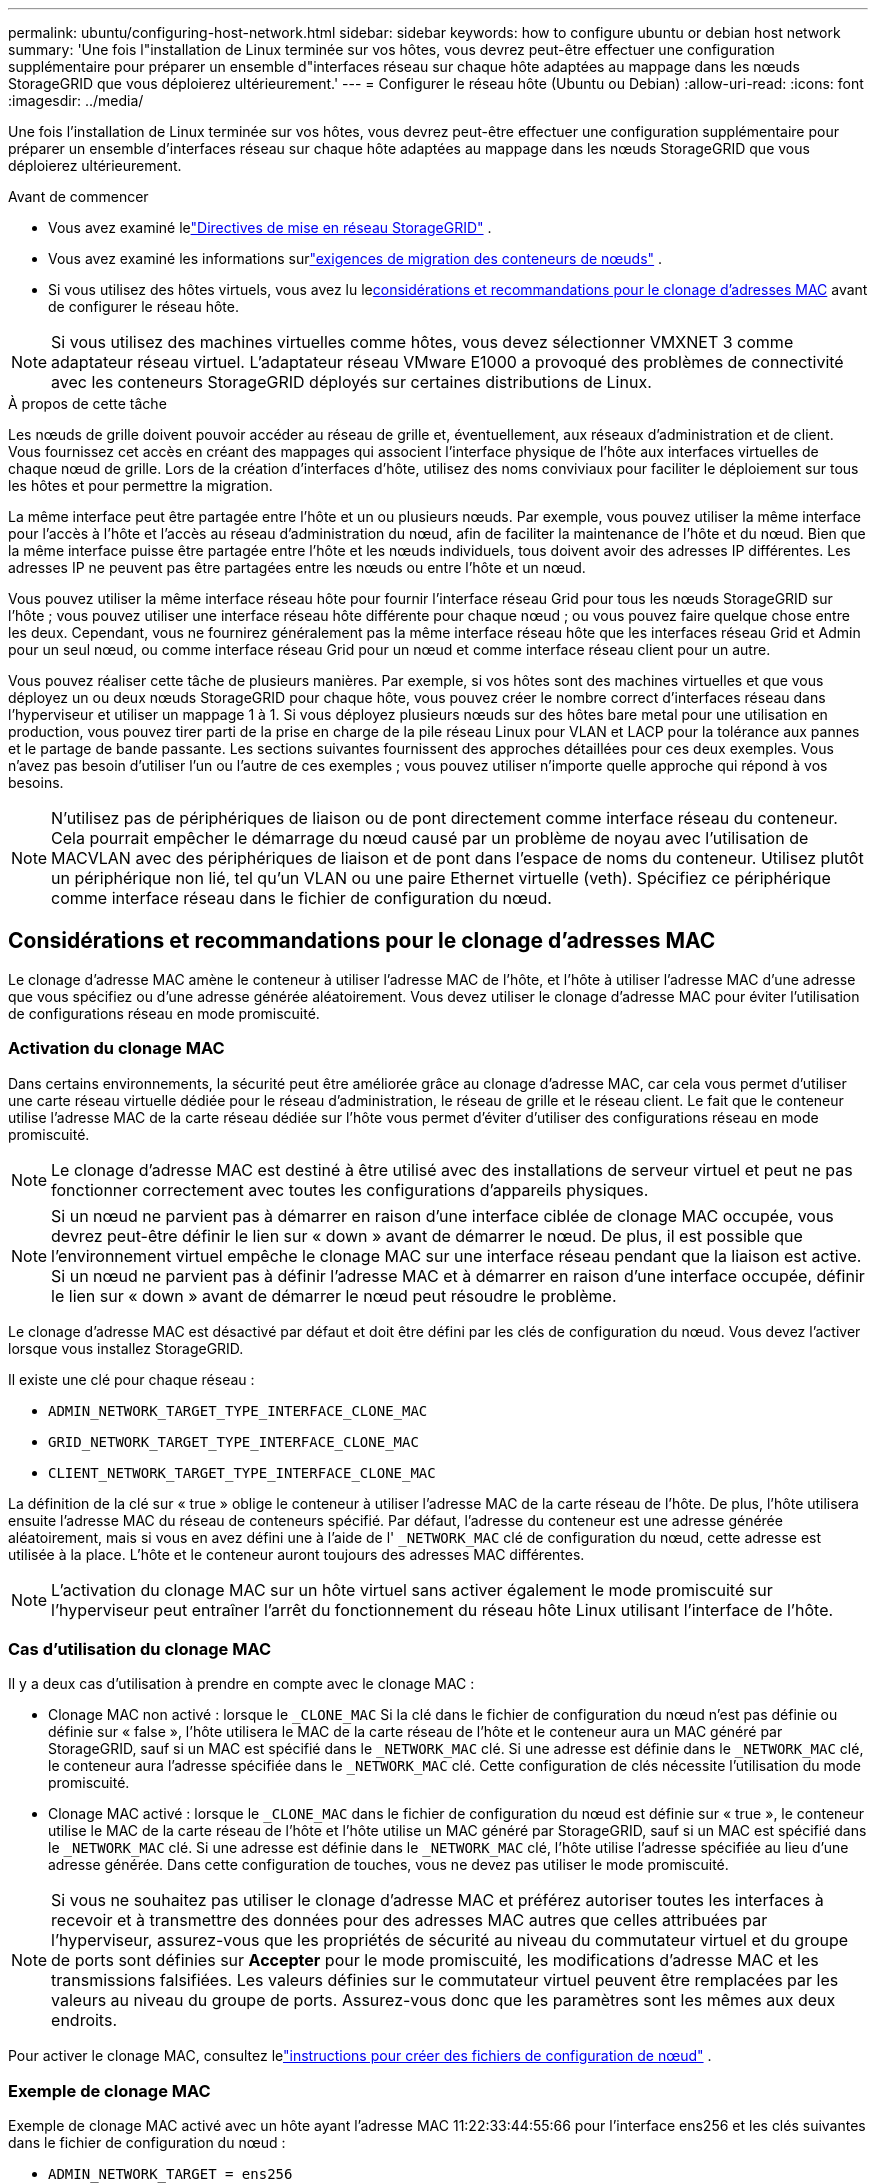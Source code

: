 ---
permalink: ubuntu/configuring-host-network.html 
sidebar: sidebar 
keywords: how to configure ubuntu or debian host network 
summary: 'Une fois l"installation de Linux terminée sur vos hôtes, vous devrez peut-être effectuer une configuration supplémentaire pour préparer un ensemble d"interfaces réseau sur chaque hôte adaptées au mappage dans les nœuds StorageGRID que vous déploierez ultérieurement.' 
---
= Configurer le réseau hôte (Ubuntu ou Debian)
:allow-uri-read: 
:icons: font
:imagesdir: ../media/


[role="lead"]
Une fois l'installation de Linux terminée sur vos hôtes, vous devrez peut-être effectuer une configuration supplémentaire pour préparer un ensemble d'interfaces réseau sur chaque hôte adaptées au mappage dans les nœuds StorageGRID que vous déploierez ultérieurement.

.Avant de commencer
* Vous avez examiné lelink:../network/index.html["Directives de mise en réseau StorageGRID"] .
* Vous avez examiné les informations surlink:node-container-migration-requirements.html["exigences de migration des conteneurs de nœuds"] .
* Si vous utilisez des hôtes virtuels, vous avez lu le<<mac_address_cloning_ubuntu,considérations et recommandations pour le clonage d'adresses MAC>> avant de configurer le réseau hôte.



NOTE: Si vous utilisez des machines virtuelles comme hôtes, vous devez sélectionner VMXNET 3 comme adaptateur réseau virtuel.  L'adaptateur réseau VMware E1000 a provoqué des problèmes de connectivité avec les conteneurs StorageGRID déployés sur certaines distributions de Linux.

.À propos de cette tâche
Les nœuds de grille doivent pouvoir accéder au réseau de grille et, éventuellement, aux réseaux d'administration et de client.  Vous fournissez cet accès en créant des mappages qui associent l’interface physique de l’hôte aux interfaces virtuelles de chaque nœud de grille.  Lors de la création d'interfaces d'hôte, utilisez des noms conviviaux pour faciliter le déploiement sur tous les hôtes et pour permettre la migration.

La même interface peut être partagée entre l’hôte et un ou plusieurs nœuds.  Par exemple, vous pouvez utiliser la même interface pour l'accès à l'hôte et l'accès au réseau d'administration du nœud, afin de faciliter la maintenance de l'hôte et du nœud.  Bien que la même interface puisse être partagée entre l'hôte et les nœuds individuels, tous doivent avoir des adresses IP différentes.  Les adresses IP ne peuvent pas être partagées entre les nœuds ou entre l'hôte et un nœud.

Vous pouvez utiliser la même interface réseau hôte pour fournir l'interface réseau Grid pour tous les nœuds StorageGRID sur l'hôte ; vous pouvez utiliser une interface réseau hôte différente pour chaque nœud ; ou vous pouvez faire quelque chose entre les deux.  Cependant, vous ne fournirez généralement pas la même interface réseau hôte que les interfaces réseau Grid et Admin pour un seul nœud, ou comme interface réseau Grid pour un nœud et comme interface réseau client pour un autre.

Vous pouvez réaliser cette tâche de plusieurs manières.  Par exemple, si vos hôtes sont des machines virtuelles et que vous déployez un ou deux nœuds StorageGRID pour chaque hôte, vous pouvez créer le nombre correct d'interfaces réseau dans l'hyperviseur et utiliser un mappage 1 à 1.  Si vous déployez plusieurs nœuds sur des hôtes bare metal pour une utilisation en production, vous pouvez tirer parti de la prise en charge de la pile réseau Linux pour VLAN et LACP pour la tolérance aux pannes et le partage de bande passante.  Les sections suivantes fournissent des approches détaillées pour ces deux exemples.  Vous n’avez pas besoin d’utiliser l’un ou l’autre de ces exemples ; vous pouvez utiliser n’importe quelle approche qui répond à vos besoins.


NOTE: N'utilisez pas de périphériques de liaison ou de pont directement comme interface réseau du conteneur.  Cela pourrait empêcher le démarrage du nœud causé par un problème de noyau avec l’utilisation de MACVLAN avec des périphériques de liaison et de pont dans l’espace de noms du conteneur.  Utilisez plutôt un périphérique non lié, tel qu’un VLAN ou une paire Ethernet virtuelle (veth).  Spécifiez ce périphérique comme interface réseau dans le fichier de configuration du nœud.



== Considérations et recommandations pour le clonage d'adresses MAC

.[[mac_address_cloning_ubuntu]]
Le clonage d'adresse MAC amène le conteneur à utiliser l'adresse MAC de l'hôte, et l'hôte à utiliser l'adresse MAC d'une adresse que vous spécifiez ou d'une adresse générée aléatoirement.  Vous devez utiliser le clonage d’adresse MAC pour éviter l’utilisation de configurations réseau en mode promiscuité.



=== Activation du clonage MAC

Dans certains environnements, la sécurité peut être améliorée grâce au clonage d'adresse MAC, car cela vous permet d'utiliser une carte réseau virtuelle dédiée pour le réseau d'administration, le réseau de grille et le réseau client.  Le fait que le conteneur utilise l’adresse MAC de la carte réseau dédiée sur l’hôte vous permet d’éviter d’utiliser des configurations réseau en mode promiscuité.


NOTE: Le clonage d'adresse MAC est destiné à être utilisé avec des installations de serveur virtuel et peut ne pas fonctionner correctement avec toutes les configurations d'appareils physiques.


NOTE: Si un nœud ne parvient pas à démarrer en raison d'une interface ciblée de clonage MAC occupée, vous devrez peut-être définir le lien sur « down » avant de démarrer le nœud.  De plus, il est possible que l’environnement virtuel empêche le clonage MAC sur une interface réseau pendant que la liaison est active.  Si un nœud ne parvient pas à définir l'adresse MAC et à démarrer en raison d'une interface occupée, définir le lien sur « down » avant de démarrer le nœud peut résoudre le problème.

Le clonage d'adresse MAC est désactivé par défaut et doit être défini par les clés de configuration du nœud.  Vous devez l'activer lorsque vous installez StorageGRID.

Il existe une clé pour chaque réseau :

* `ADMIN_NETWORK_TARGET_TYPE_INTERFACE_CLONE_MAC`
* `GRID_NETWORK_TARGET_TYPE_INTERFACE_CLONE_MAC`
* `CLIENT_NETWORK_TARGET_TYPE_INTERFACE_CLONE_MAC`


La définition de la clé sur « true » oblige le conteneur à utiliser l'adresse MAC de la carte réseau de l'hôte.  De plus, l’hôte utilisera ensuite l’adresse MAC du réseau de conteneurs spécifié.  Par défaut, l'adresse du conteneur est une adresse générée aléatoirement, mais si vous en avez défini une à l'aide de l' `_NETWORK_MAC` clé de configuration du nœud, cette adresse est utilisée à la place.  L'hôte et le conteneur auront toujours des adresses MAC différentes.


NOTE: L'activation du clonage MAC sur un hôte virtuel sans activer également le mode promiscuité sur l'hyperviseur peut entraîner l'arrêt du fonctionnement du réseau hôte Linux utilisant l'interface de l'hôte.



=== Cas d'utilisation du clonage MAC

Il y a deux cas d'utilisation à prendre en compte avec le clonage MAC :

* Clonage MAC non activé : lorsque le `_CLONE_MAC` Si la clé dans le fichier de configuration du nœud n'est pas définie ou définie sur « false », l'hôte utilisera le MAC de la carte réseau de l'hôte et le conteneur aura un MAC généré par StorageGRID, sauf si un MAC est spécifié dans le `_NETWORK_MAC` clé.  Si une adresse est définie dans le `_NETWORK_MAC` clé, le conteneur aura l'adresse spécifiée dans le `_NETWORK_MAC` clé.  Cette configuration de clés nécessite l'utilisation du mode promiscuité.
* Clonage MAC activé : lorsque le `_CLONE_MAC` dans le fichier de configuration du nœud est définie sur « true », le conteneur utilise le MAC de la carte réseau de l'hôte et l'hôte utilise un MAC généré par StorageGRID, sauf si un MAC est spécifié dans le `_NETWORK_MAC` clé.  Si une adresse est définie dans le `_NETWORK_MAC` clé, l'hôte utilise l'adresse spécifiée au lieu d'une adresse générée.  Dans cette configuration de touches, vous ne devez pas utiliser le mode promiscuité.



NOTE: Si vous ne souhaitez pas utiliser le clonage d'adresse MAC et préférez autoriser toutes les interfaces à recevoir et à transmettre des données pour des adresses MAC autres que celles attribuées par l'hyperviseur, assurez-vous que les propriétés de sécurité au niveau du commutateur virtuel et du groupe de ports sont définies sur *Accepter* pour le mode promiscuité, les modifications d'adresse MAC et les transmissions falsifiées.  Les valeurs définies sur le commutateur virtuel peuvent être remplacées par les valeurs au niveau du groupe de ports. Assurez-vous donc que les paramètres sont les mêmes aux deux endroits.

Pour activer le clonage MAC, consultez lelink:creating-node-configuration-files.html["instructions pour créer des fichiers de configuration de nœud"] .



=== Exemple de clonage MAC

Exemple de clonage MAC activé avec un hôte ayant l'adresse MAC 11:22:33:44:55:66 pour l'interface ens256 et les clés suivantes dans le fichier de configuration du nœud :

* `ADMIN_NETWORK_TARGET = ens256`
* `ADMIN_NETWORK_MAC = b2:9c:02:c2:27:10`
* `ADMIN_NETWORK_TARGET_TYPE_INTERFACE_CLONE_MAC = true`


Résultat : l'adresse MAC de l'hôte pour ens256 est b2:9c:02:c2:27:10 et l'adresse MAC du réseau administrateur est 11:22:33:44:55:66



== Exemple 1 : mappage 1 à 1 vers des cartes réseau physiques ou virtuelles

L'exemple 1 décrit un mappage d'interface physique simple qui nécessite peu ou pas de configuration côté hôte.

image::../media/rhel_install_vlan_diag_1.gif[Diagramme VLAN]

Le système d'exploitation Linux crée automatiquement les interfaces ensXYZ lors de l'installation ou du démarrage, ou lorsque les interfaces sont ajoutées à chaud. Aucune configuration n'est requise, si ce n'est de s'assurer que les interfaces sont configurées pour s'afficher automatiquement après le démarrage. Vous devez déterminer quel ensXYZ correspond à quel réseau StorageGRID (Grid, Admin ou Client) afin de pouvoir fournir les mappages corrects plus tard dans le processus de configuration.

Notez que la figure montre plusieurs nœuds StorageGRID ; cependant, vous utiliseriez normalement cette configuration pour les machines virtuelles à nœud unique.

Si le commutateur 1 est un commutateur physique, vous devez configurer les ports connectés aux interfaces 10G~1~ à 10G~3~ pour le mode d'accès et les placer sur les VLAN appropriés.



== Exemple 2 : liaison LACP transportant des VLAN

L'exemple 2 suppose que vous êtes familiarisé avec la liaison d'interfaces réseau et avec la création d'interfaces VLAN sur la distribution Linux que vous utilisez.

.À propos de cette tâche
L'exemple 2 décrit un schéma générique, flexible et basé sur le VLAN qui facilite le partage de toute la bande passante réseau disponible sur tous les nœuds d'un seul hôte.  Cet exemple est particulièrement applicable aux hôtes bare metal.

Pour comprendre cet exemple, supposons que vous disposez de trois sous-réseaux distincts pour les réseaux Grid, Admin et Client dans chaque centre de données.  Les sous-réseaux se trouvent sur des VLAN distincts (1001, 1002 et 1003) et sont présentés à l'hôte sur un port de jonction lié LACP (bond0).  Vous devez configurer trois interfaces VLAN sur la liaison : bond0.1001, bond0.1002 et bond0.1003.

Si vous avez besoin de VLAN et de sous-réseaux distincts pour les réseaux de nœuds sur le même hôte, vous pouvez ajouter des interfaces VLAN sur la liaison et les mapper dans l'hôte (affiché comme bond0.1004 dans l'illustration).

image::../media/rhel_install_vlan_diag_2.gif[Cette image est expliquée par le texte qui l'entoure.]

.Étapes
. Regroupez toutes les interfaces réseau physiques qui seront utilisées pour la connectivité réseau StorageGRID dans une seule liaison LACP.
+
Utilisez le même nom pour la liaison sur chaque hôte, par exemple, bond0.

. Créez des interfaces VLAN qui utilisent cette liaison comme « périphérique physique » associé, en utilisant la convention de dénomination d'interface VLAN standard `physdev-name.VLAN ID` .
+
Notez que les étapes 1 et 2 nécessitent une configuration appropriée sur les commutateurs de périphérie terminant les autres extrémités des liaisons réseau.  Les ports du commutateur périphérique doivent également être regroupés dans un canal de port LACP, configurés en tant que jonction et autorisés à transmettre tous les VLAN requis.

+
Des exemples de fichiers de configuration d'interface pour ce schéma de configuration réseau par hôte sont fournis.



.Informations connexes
link:example-etc-network-interfaces.html["Exemple /etc/network/interfaces"]
